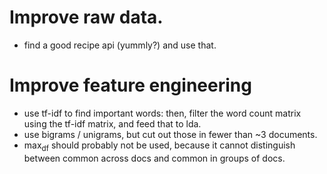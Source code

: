* Improve raw data.
- find a good recipe api (yummly?) and use that.

* Improve feature engineering
- use tf-idf to find important words: then, filter the word count matrix using
  the tf-idf matrix, and feed that to lda.
- use bigrams / unigrams, but cut out those in fewer than ~3 documents.
- max_df should probably not be used, because it cannot distinguish between
  common across docs and common in groups of docs.
